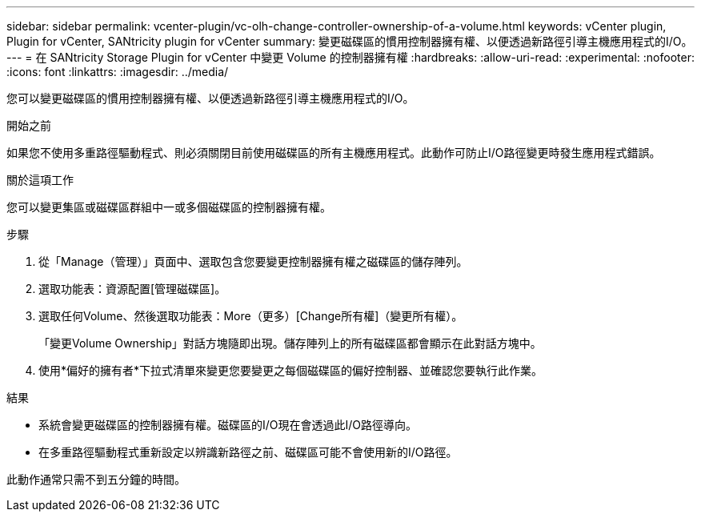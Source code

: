 ---
sidebar: sidebar 
permalink: vcenter-plugin/vc-olh-change-controller-ownership-of-a-volume.html 
keywords: vCenter plugin, Plugin for vCenter, SANtricity plugin for vCenter 
summary: 變更磁碟區的慣用控制器擁有權、以便透過新路徑引導主機應用程式的I/O。 
---
= 在 SANtricity Storage Plugin for vCenter 中變更 Volume 的控制器擁有權
:hardbreaks:
:allow-uri-read: 
:experimental: 
:nofooter: 
:icons: font
:linkattrs: 
:imagesdir: ../media/


[role="lead"]
您可以變更磁碟區的慣用控制器擁有權、以便透過新路徑引導主機應用程式的I/O。

.開始之前
如果您不使用多重路徑驅動程式、則必須關閉目前使用磁碟區的所有主機應用程式。此動作可防止I/O路徑變更時發生應用程式錯誤。

.關於這項工作
您可以變更集區或磁碟區群組中一或多個磁碟區的控制器擁有權。

.步驟
. 從「Manage（管理）」頁面中、選取包含您要變更控制器擁有權之磁碟區的儲存陣列。
. 選取功能表：資源配置[管理磁碟區]。
. 選取任何Volume、然後選取功能表：More（更多）[Change所有權]（變更所有權）。
+
「變更Volume Ownership」對話方塊隨即出現。儲存陣列上的所有磁碟區都會顯示在此對話方塊中。

. 使用*偏好的擁有者*下拉式清單來變更您要變更之每個磁碟區的偏好控制器、並確認您要執行此作業。


.結果
* 系統會變更磁碟區的控制器擁有權。磁碟區的I/O現在會透過此I/O路徑導向。
* 在多重路徑驅動程式重新設定以辨識新路徑之前、磁碟區可能不會使用新的I/O路徑。


此動作通常只需不到五分鐘的時間。
